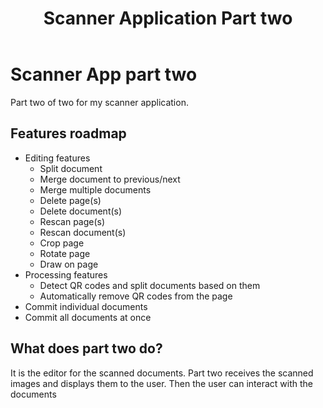 #+TITLE: Scanner Application Part two

* Scanner App part two
Part two of two for my scanner application.

** Features roadmap
- Editing features
  + Split document
  + Merge document to previous/next
  + Merge multiple documents
  + Delete page(s)
  + Delete document(s)
  + Rescan page(s)
  + Rescan document(s)
  + Crop page
  + Rotate page
  + Draw on page
- Processing features
  + Detect QR codes and split documents based on them
  + Automatically remove QR codes from the page
- Commit individual documents
- Commit all documents at once

** What does part two do?
It is the editor for the scanned documents. Part two receives the scanned images
and displays them to the user. Then the user can interact with the documents
